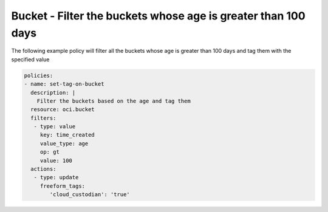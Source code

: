 .. _bucketagestorage:

Bucket - Filter the buckets whose age is greater than 100 days
==============================================================

The following example policy will filter all the buckets whose age is greater than 100 days and tag them with the specified value

.. code-block:: yaml

    policies:
    - name: set-tag-on-bucket
      description: |
        Filter the buckets based on the age and tag them
      resource: oci.bucket
      filters:
       - type: value
         key: time_created
         value_type: age
         op: gt
         value: 100
      actions:
       - type: update
         freeform_tags:
            'cloud_custodian': 'true'
